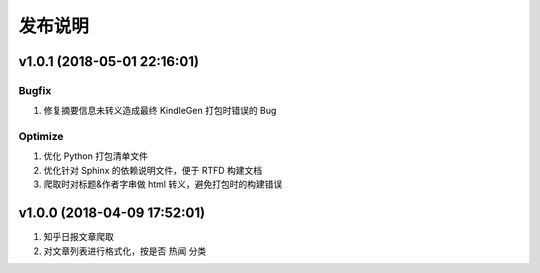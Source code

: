 .. _development-release:

========
发布说明
========

v1.0.1 (2018-05-01 22:16:01)
----------------------------

Bugfix
~~~~~~

#. 修复摘要信息未转义造成最终 KindleGen 打包时错误的 Bug

Optimize
~~~~~~~~

#. 优化 Python 打包清单文件
#. 优化针对 Sphinx 的依赖说明文件，便于 RTFD 构建文档
#. 爬取时对标题&作者字串做 html 转义，避免打包时的构建错误

v1.0.0 (2018-04-09 17:52:01)
----------------------------

#. 知乎日报文章爬取
#. 对文章列表进行格式化，按是否 ``热闻`` 分类
